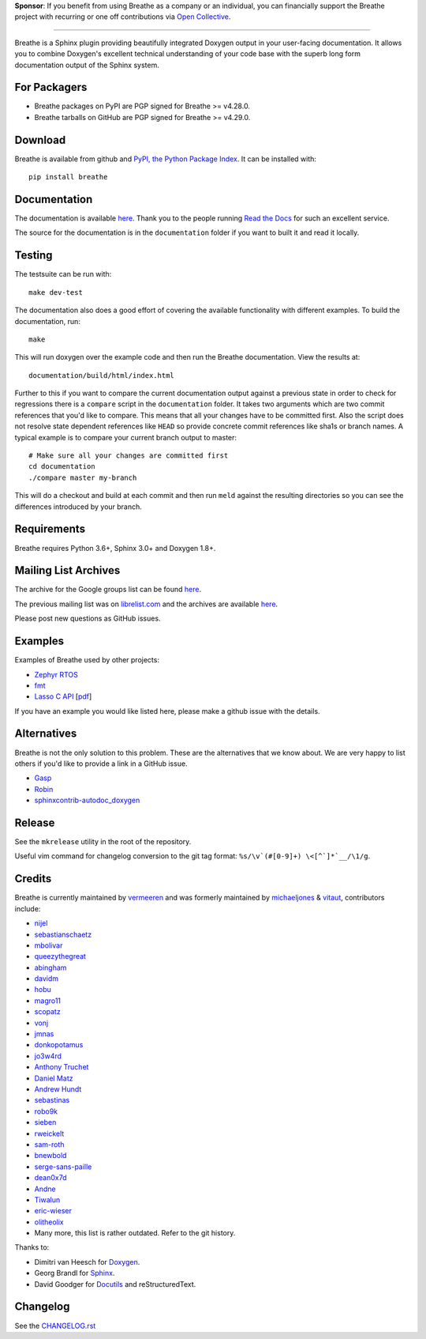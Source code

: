 .. raw:: html

   <div align="center">
     <a href="https://www.breathe-doc.org">
       <img width="200" height="200" src="https://www.breathe-doc.org/img/logo.svg">
     </a>
   </div>

   <h1 align="center">
     Breathe
   </h1>

   <p align="center">
      Your technical docs, beautifully integrated
   </p>

   <p align="center">
        <a href="https://www.breathe-doc.org/">Website</a>
      • <a href="https://breathe.readthedocs.io/en/latest/">Documentation</a>
      • <a href="https://opencollective.com/breathe">Sponsor</a>
   </p>

   <p align="center">
      <a href="https://github.com/michaeljones/breathe/actions?query=workflow%3A%22unit+tests%22">
         <img src="https://github.com/michaeljones/breathe/workflows/unit%20tests/badge.svg">
      </a>
   </p>


**Sponsor**: If you benefit from using Breathe as a company or an individual, you
can financially support the Breathe project with recurring or one off
contributions via `Open Collective <https://opencollective.com/breathe>`_.

----

Breathe is a Sphinx plugin providing beautifully integrated Doxygen output in
your user-facing documentation. It allows you to combine Doxygen's excellent
technical understanding of your code base with the superb long form
documentation output of the Sphinx system.

For Packagers
-------------

- Breathe packages on PyPI are PGP signed for Breathe >= v4.28.0.
- Breathe tarballs on GitHub are PGP signed for Breathe >= v4.29.0.

Download
--------

Breathe is available from github and `PyPI, the Python Package Index
<http://pypi.python.org/pypi/breathe>`_. It can be installed with::

    pip install breathe

Documentation
-------------

The documentation is available `here <http://breathe.readthedocs.org/>`__. Thank
you to the people running `Read the Docs <http://readthedocs.org>`_ for such an
excellent service.

The source for the documentation is in the ``documentation`` folder if you want
to built it and read it locally.

Testing
-------

The testsuite can be run with::

    make dev-test

The documentation also does a good effort of covering the available
functionality with different examples. To build the documentation, run::

    make

This will run doxygen over the example code and then run the Breathe
documentation. View the results at::

    documentation/build/html/index.html

Further to this if you want to compare the current documentation output against
a previous state in order to check for regressions there is a ``compare`` script
in the ``documentation`` folder. It takes two arguments which are two commit
references that you'd like to compare. This means that all your changes have to
be committed first. Also the script does not resolve state dependent references
like ``HEAD`` so provide concrete commit references like sha1s or branch names.
A typical example is to compare your current branch output to master::

    # Make sure all your changes are committed first
    cd documentation
    ./compare master my-branch

This will do a checkout and build at each commit and then run ``meld`` against
the resulting directories so you can see the differences introduced by your
branch.

Requirements
------------

Breathe requires Python 3.6+, Sphinx 3.0+ and Doxygen 1.8+.

Mailing List Archives
---------------------

The archive for the Google groups list can be found
`here <https://groups.google.com/forum/#!forum/sphinx-breathe>`__.

The previous mailing list was on `librelist.com <http://librelist.com>`__ and the
archives are available `here <http://librelist.com/browser/breathe/>`__.

Please post new questions as GitHub issues.

Examples
--------

Examples of Breathe used by other projects:

- `Zephyr RTOS <https://docs.zephyrproject.org/latest/reference/index.html>`_
- `fmt <http://fmtlib.net/latest>`_
- `Lasso C API <http://lassoguide.com/api/lcapi-reference.html>`_
  [`pdf <http://lassoguide.com/LassoGuide9.2.pdf>`__]

If you have an example you would like listed here, please make a github issue
with the details.

Alternatives
------------

Breathe is not the only solution to this problem. These are the alternatives
that we know about. We are very happy to list others if you'd like to provide a
link in a GitHub issue.

- `Gasp <https://github.com/troelsfr/Gasp>`_
- `Robin <https://bitbucket.org/reima/robin>`_
- `sphinxcontrib-autodoc_doxygen <https://github.com/rmcgibbo/sphinxcontrib-autodoc_doxygen>`_

Release
-------

See the ``mkrelease`` utility in the root of the repository.

Useful vim command for changelog conversion to the git tag format:
``%s/\v`(#[0-9]+) \<[^`]*`__/\1/g``.

Credits
-------

Breathe is currently maintained by `vermeeren <https://github.com/vermeeren>`_
and was formerly maintained by `michaeljones <https://github.com/michaeljones>`_
& `vitaut <https://github.com/vitaut>`_, contributors include:

- `nijel <https://github.com/nijel>`_
- `sebastianschaetz <https://github.com/sebastianschaetz>`_
- `mbolivar <https://github.com/mbolivar>`_
- `queezythegreat <https://github.com/queezythegreat>`_
- `abingham <https://github.com/abingham>`_
- `davidm <https://github.com/davidm>`_
- `hobu <https://github.com/hobu>`_
- `magro11 <https://github.com/magro11>`_
- `scopatz <https://github.com/scopatz>`_
- `vonj <https://github.com/vonj>`_
- `jmnas <https://github.com/jmnas>`_
- `donkopotamus <https://github.com/donkopotamus>`_
- `jo3w4rd <https://github.com/jo3w4rd>`_
- `Anthony Truchet <https://github.com/AnthonyTruchet>`_
- `Daniel Matz <https://github.com/danielmatz>`_
- `Andrew Hundt <https://github.com/ahundt>`_
- `sebastinas <https://github.com/sebastinas>`_
- `robo9k <https://github.com/robo9k>`_
- `sieben <https://github.com/sieben>`_
- `rweickelt <https://github.com/rweickelt>`_
- `sam-roth <https://github.com/sam-roth>`_
- `bnewbold <https://github.com/bnewbold>`_
- `serge-sans-paille <https://github.com/serge-sans-paille>`_
- `dean0x7d <https://github.com/dean0x7d>`_
- `Andne <https://github.com/Andne>`_
- `Tiwalun <https://github.com/Tiwalun>`_
- `eric-wieser <https://github.com/eric-wieser>`_
- `olitheolix <https://github.com/olitheolix>`_
- Many more, this list is rather outdated. Refer to the git history.

Thanks to:

- Dimitri van Heesch for `Doxygen <http://www.stack.nl/~dimitri/doxygen/>`_.
- Georg Brandl for `Sphinx <http://sphinx-doc.org>`_.
- David Goodger for `Docutils <http://docutils.sourceforge.net/>`_ and reStructuredText.

Changelog
---------

See the `CHANGELOG.rst
<https://github.com/michaeljones/breathe/blob/master/CHANGELOG.rst>`_
